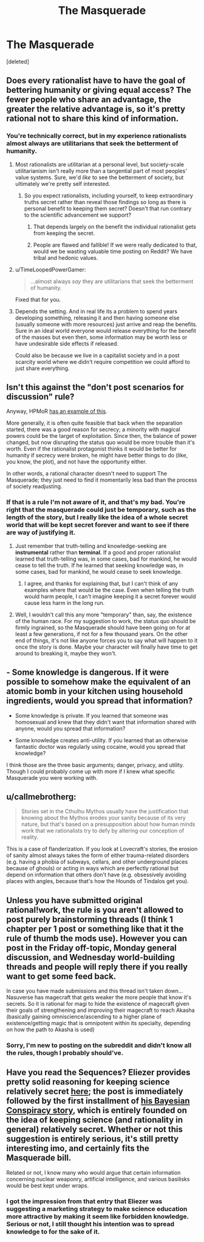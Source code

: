 #+TITLE: The Masquerade

* The Masquerade
:PROPERTIES:
:Score: 4
:DateUnix: 1464134965.0
:DateShort: 2016-May-25
:END:
[deleted]


** Does every rationalist have to have the goal of bettering humanity or giving equal access? The fewer people who share an advantage, the greater the relative advantage is, so it's pretty rational not to share this kind of information.
:PROPERTIES:
:Author: pizzahotdoglover
:Score: 8
:DateUnix: 1464135843.0
:DateShort: 2016-May-25
:END:

*** You're technically correct, but in my experience rationalists almost always are utilitarians that seek the betterment of humanity.
:PROPERTIES:
:Author: trekie140
:Score: 5
:DateUnix: 1464136590.0
:DateShort: 2016-May-25
:END:

**** Most rationalists are utilitarian at a personal level, but society-scale utilitarianism isn't really more than a tangential part of most peoples' value systems. Sure, we'd /like/ to see the betterment of society, but ultimately we're pretty self interested.
:PROPERTIES:
:Author: GaBeRockKing
:Score: 7
:DateUnix: 1464138178.0
:DateShort: 2016-May-25
:END:

***** So you expect rationalists, including yourself, to keep extraordinary truths secret rather than reveal those findings so long as there is personal benefit to keeping them secret? Doesn't that run contrary to the scientific advancement we support?
:PROPERTIES:
:Author: trekie140
:Score: 1
:DateUnix: 1464144578.0
:DateShort: 2016-May-25
:END:

****** That depends largely on the benefit the individual rationalist gets from keeping the secret.
:PROPERTIES:
:Author: GaBeRockKing
:Score: 3
:DateUnix: 1464145525.0
:DateShort: 2016-May-25
:END:


****** People are flawed and fallible! If we were really dedicated to that, would we be wasting valuable time posting on Reddit? We have tribal and hedonic values.
:PROPERTIES:
:Score: 1
:DateUnix: 1464148477.0
:DateShort: 2016-May-25
:END:


**** u/TimeLoopedPowerGamer:
#+begin_quote
  ...almost always /say/ they are utilitarians that seek the betterment of humanity.
#+end_quote

Fixed that for you.
:PROPERTIES:
:Author: TimeLoopedPowerGamer
:Score: 5
:DateUnix: 1464142270.0
:DateShort: 2016-May-25
:END:


**** Depends the setting. And in real life its a problem to spend years developing something, releasing it and then having someone else (usually someone with more resources) just arrive and reap the benefits. Sure in an ideal world everyone would release everything for the benefit of the masses but even then, some information may be worth less or have undesirable side effects if released.

Could also be because we live in a capitalist society and in a post scarcity world where we didn't require competition we could afford to just share everything.
:PROPERTIES:
:Author: Faust91x
:Score: 1
:DateUnix: 1464142975.0
:DateShort: 2016-May-25
:END:


** Isn't this against the "don't post scenarios for discussion" rule?

Anyway, HPMoR [[#s][has an example of this]].

More generally, it is often quite feasible that back when the separation started, there was a good reason for secrecy; a minority with magical powers could be the target of exploitation. Since then, the balance of power changed, but now disrupting the status quo would be more trouble than it's worth. Even if the rationalist protagonist thinks it would be better for humanity if secrecy were broken, he might have better things to do (like, you know, the plot), and not have the opportunity either.

In other words, a rational character doesn't need to support The Masquerade; they just need to find it momentarily less bad than the process of society readjusting.
:PROPERTIES:
:Author: jesyspa
:Score: 4
:DateUnix: 1464137531.0
:DateShort: 2016-May-25
:END:

*** If that is a rule I'm not aware of it, and that's my bad. You're right that the masquerade could just be temporary, such as the length of the story, but I really like the idea of a whole secret world that will be kept secret forever and want to see if there are way of justifying it.
:PROPERTIES:
:Author: trekie140
:Score: 1
:DateUnix: 1464144376.0
:DateShort: 2016-May-25
:END:

**** Just remember that truth-telling and knowledge-seeking are *instrumental* rather than *terminal*. If a good and proper rationalist learned that truth-telling was, in some cases, bad for mankind, he would cease to tell the truth. If he learned that seeking knowledge was, in some cases, bad for mankind, he would cease to seek knowledge.
:PROPERTIES:
:Author: cthulhuraejepsen
:Score: 5
:DateUnix: 1464146530.0
:DateShort: 2016-May-25
:END:

***** I agree, and thanks for explaining that, but I can't think of any examples where that would be the case. Even when telling the truth would harm people, I can't imagine keeping it a secret forever would cause less harm in the long run.
:PROPERTIES:
:Author: trekie140
:Score: 1
:DateUnix: 1464150477.0
:DateShort: 2016-May-25
:END:


**** Well, I wouldn't call this any more "temporary" than, say, the existence of the human race. For my suggestion to work, the status quo should be firmly ingrained, so the Masquerade should have been going on for at least a few generations, if not for a few thousand years. On the other end of things, it's not like anyone forces you to say what will happen to it once the story is done. Maybe your character will finally have time to get around to breaking it, maybe they won't.
:PROPERTIES:
:Author: jesyspa
:Score: 1
:DateUnix: 1464171251.0
:DateShort: 2016-May-25
:END:


** - Some knowledge is dangerous. If it were possible to somehow make the equivalent of an atomic bomb in your kitchen using household ingredients, would you spread that information?

- Some knowledge is private. If you learned that someone was homosexual and knew that they didn't want that information shared with anyone, would you spread that information?

- Some knowledge creates anti-utility. If you learned that an otherwise fantastic doctor was regularly using cocaine, would you spread that knowledge?

I think those are the three basic arguments; danger, privacy, and utility. Though I could probably come up with more if I knew what specific Masquerade you were working with.
:PROPERTIES:
:Author: cthulhuraejepsen
:Score: 3
:DateUnix: 1464145280.0
:DateShort: 2016-May-25
:END:


** u/callmebrotherg:
#+begin_quote
  Stories set in the Cthulhu Mythos usually have the justification that knowing about the Mythos erodes your sanity because of its very nature, but that's based on a presupposition about how human minds work that we rationalists try to defy by altering our conception of reality.
#+end_quote

This is a case of flanderization. If you look at Lovecraft's stories, the erosion of sanity almost always takes the form of either trauma-related disorders (e.g. having a phobia of subways, cellars, and other underground places because of ghouls) or acting in ways which are perfectly rational but depend on information that others don't have (e.g. obsessively avoiding places with angles, because that's how the Hounds of Tindalos get you).
:PROPERTIES:
:Author: callmebrotherg
:Score: 3
:DateUnix: 1464141802.0
:DateShort: 2016-May-25
:END:


** Unless you have submitted original rational!work, the rule is you aren't allowed to post purely brainstorming threads (I think 1 chapter per 1 post or something like that it the rule of thumb the mods use). However you can post in the Friday off-topic, Monday general discussion, and Wednesday world-building threads and people will reply there if you really want to get some feed back.

In case you have made submissions and this thread isn't taken down... Nasuverse has magecraft that gets weaker the more people that know it's secrets. So it is rational for magi to hide the existence of magecraft given their goals of strengthening and improving their magecraft to reach Akasha (basically gaining omniscience/ascending to a higher plane of existence/getting magic that is omnipotent within its specialty, depending on how the path to Akasha is used)
:PROPERTIES:
:Author: scruiser
:Score: 3
:DateUnix: 1464147212.0
:DateShort: 2016-May-25
:END:

*** Sorry, I'm new to posting on the subreddit and didn't know all the rules, though I probably should've.
:PROPERTIES:
:Author: trekie140
:Score: 1
:DateUnix: 1464150657.0
:DateShort: 2016-May-25
:END:


** Have you read the Sequences? Eliezer provides pretty solid reasoning for keeping science relatively secret [[http://lesswrong.com/lw/p0/to_spread_science_keep_it_secret/][here]]; the post is immediately followed by the first installment of [[http://lesswrong.com/tag/conspiracy_world/][his Bayesian Conspiracy story]], which is entirely founded on the idea of keeping science (and rationality in general) relatively secret. Whether or not this suggestion is entirely serious, it's still pretty interesting imo, and certainly fits the Masquerade bill.

Related or not, I know many who would argue that certain information concerning nuclear weaponry, artificial intelligence, and various basilisks would be best kept under wraps.
:PROPERTIES:
:Author: wtfbbc
:Score: 1
:DateUnix: 1464135739.0
:DateShort: 2016-May-25
:END:

*** I got the impression from that entry that Eliezer was suggesting a marketing strategy to make science education more attractive by making it seem like forbidden knowledge. Serious or not, I still thought his intention was to spread knowledge to for the sake of it.
:PROPERTIES:
:Author: trekie140
:Score: 1
:DateUnix: 1464136357.0
:DateShort: 2016-May-25
:END:

